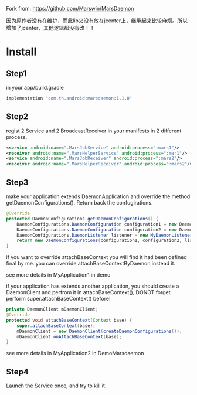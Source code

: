 Fork from: https://github.com/Marswin/MarsDaemon


因为原作者没有在维护，而此lib又没有放在jcenter上，继承起来比较麻烦。所以增加了jcenter，其他逻辑都没有改！！

* Install
** Step1
in your app/build.gradle
#+BEGIN_SRC gradle
implementation 'com.th.android:marsdaemon:1.1.0'
#+END_SRC

** Step2
regist 2 Service and 2 BroadcastReceiver in your manifests in 2 different process.

#+BEGIN_SRC xml
<service android:name=".MarsJobService" android:process=":mars1"/>
<receiver android:name=".MarsHelperService" android:process=":mar1"/>
<service android:name=".MarsJobReceiver" android:process=":mars2"/>
<receiver android:name=".MarsHelperReceiver" android:process=":mars2"/>
#+END_SRC

** Step3
make your application extends DaemonApplication and override the method getDaemonConfigurations(). Return back the confugirations.
#+BEGIN_SRC java
@Override
protected DaemonConfigurations getDaemonConfigurations() {
    DaemonConfigurations.DaemonConfiguration configuration1 = new DaemonConfigurations.DaemonConfiguration("your.package:mars1", MarsJobService.class.getCanonicalName(), MarsJobReceiver.class.getCanonicalName());
    DaemonConfigurations.DaemonConfiguration configuration2 = new DaemonConfigurations.DaemonConfiguration("your.package:mars2", MarsHelperService.class.getCanonicalName(), MarsHelperReceiver.class.getCanonicalName());
    DaemonConfigurations.DaemonListener listener = new MyDaemonListener();
    return new DaemonConfigurations(configuration1, configuration2, listener);
}
#+END_SRC

if you want to override attachBaseContext you will find it had been defined final by me. you can override attachBaseContextByDaemon instead it.

see more details in MyApplication1 in demo

if your application has extends another application, you should create a DaemonClient and perfrom it in attachBaseContext(), DONOT forget perform super.attachBaseContext() before!

#+BEGIN_SRC java
private DaemonClient mDaemonClient;
@Override
protected void attachBaseContext(Context base) {
    super.attachBaseContext(base);
    mDaemonClient = new DaemonClient(createDaemonConfigurations());
    mDaemonClient.onAttachBaseContext(base);
}
#+END_SRC

see more details in MyApplication2 in DemoMarsdaemon

** Step4
Launch the Service once, and try to kill it.

